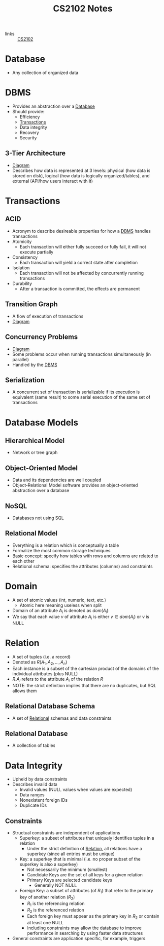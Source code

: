 :PROPERTIES:
:ID:       eeb5a92c-a2b7-4e90-b510-392ebd8be07b
:END:
#+title: CS2102 Notes
#+filetags: :CS2102:

- links :: [[id:2efae4c0-82b9-465e-9bca-b7480588ddd0][CS2102]]

* Database
:PROPERTIES:
:ID:       3f0a6bef-2041-4dfb-8da1-c9fcd01248ff
:END:
- Any collection of organized data
* DBMS
:PROPERTIES:
:ID:       a01cac56-4923-4eb7-b63b-638714b257e8
:END:
- Provides an abstraction over a [[id:3f0a6bef-2041-4dfb-8da1-c9fcd01248ff][Database]]
- Should provide:
  - Efficiency
  - [[id:65e54e77-8b59-4464-9d29-89a58944f63f][Transactions]]
  - Data integrity
  - Recovery
  - Security
** 3-Tier Architecture
:PROPERTIES:
:ID:       d108f4b3-9c1d-40f7-8b0b-9f659a6d1d91
:END:
- [[file:media/3-tier_1.png][Diagram]]
- Describes how data is represented at 3 levels: physical (how data is stored on disk), logical (how data is logically organized/tables), and external (API/how users interact with it)
* Transactions
:PROPERTIES:
:ID:       65e54e77-8b59-4464-9d29-89a58944f63f
:END:
** ACID
:PROPERTIES:
:ID:       78cd6fb0-8045-4fb5-8628-0a7af6a18e93
:END:
- Acronym to describe desireable properties for how a [[id:a01cac56-4923-4eb7-b63b-638714b257e8][DBMS]] handles transactions
- Atomicity
  - Each transaction will either fully succeed or fully fail, it will not execute partially
- Consistency
  - Each transaction will yield a correct state after completion
- Isolation
  - Each transaction will not be affected by concurrently running transactions
- Durability
  - After a transaction is committed, the effects are permanent
** Transition Graph
:PROPERTIES:
:ID:       9d799808-645a-458b-b38f-fd23a88f71c2
:END:
- A flow of execution of transactions
- [[file:media/transaction-graph_1.png][Diagram]]
** Concurrency Problems
:PROPERTIES:
:ID:       46a867c0-5172-4f29-9825-12af99349d39
:END:
- [[file:media/concurrency-problems_1.png][Diagram]]
- Some problems occur when running transactions simultaneously (in parallel)
- Handled by the [[id:a01cac56-4923-4eb7-b63b-638714b257e8][DBMS]]
** Serialization
:PROPERTIES:
:ID:       cf801200-52e7-4bf0-881f-690fe6bd2ded
:END:
- A concurrent set of transaction is serializable if its execution is equivalent (same result) to some serial execution of the same set of transactions
* Database Models
:PROPERTIES:
:ID:       e3bb5e1c-8554-4664-9cea-e06f69b29bc9
:END:
** Hierarchical Model
:PROPERTIES:
:ID:       512eadef-53c5-4165-88af-4a7827d16517
:END:
- Network or tree graph
** Object-Oriented Model
:PROPERTIES:
:ID:       932b938a-5634-4efd-8728-7a3a9cbf1809
:END:
- Data and its dependencies are well coupled
- Object-Relational Model software provides an object-oriented abstraction over a database
** NoSQL
:PROPERTIES:
:ID:       5285d407-8ec8-481a-9fde-b62fe63aeb12
:END:
- Databases not using SQL
** Relational Model
:PROPERTIES:
:ID:       50de1383-764f-4aa8-8aa3-6ffd17bc6f64
:END:
- Everything is a relation which is conceptually a table
- Formalize the most common storage techniques
- Basic concept: specify how tables with rows and columns are related to each other
- Relational schema: specifies the attributes (columns) and constraints
* Domain
:PROPERTIES:
:ID:       6ab00ef4-90e2-4121-8423-9a8ac3f3f6aa
:END:
- A set of atomic values (int, numeric, text, etc.)
  - Atomic here meaning useless when split
- Domain of an attribute \(A_i\) is denoted as \(dom(A_i)\)
- We say that each value \(v\) of attribute \(A_i\) is either \(v \in dom(A_i)\) or \(v\) is NULL
* Relation
:PROPERTIES:
:ID:       ab815a67-8d4d-4743-98d2-5179961dd9bb
:END:
- A set of tuples (i.e. a record)
- Denoted as \(R(A_1, A_2, ..., A_n)\)
- Each instance is a subset of the cartesian product of the domains of the individual attributes (plus NULL)
- \(R.A_i\) refers to the attribute \(A_i\) of the relation \(R\)
- NOTE: the strict definition implies that there are no duplicates, but SQL allows them
** Relational Database Schema
:PROPERTIES:
:ID:       15773e46-1da1-4f2b-8abd-001931e5fd91
:END:
- A set of [[id:50de1383-764f-4aa8-8aa3-6ffd17bc6f64][Relational]] schemas and data constraints
** Relational Database
:PROPERTIES:
:ID:       54a568f5-cf91-4977-b8ff-3f4a4d508092
:END:
- A collection of tables
* Data Integrity
:PROPERTIES:
:ID:       ad360fdc-0ca4-41d1-a0be-a8c8e628de11
:END:
- Upheld by data constraints
- Describes invalid data
  - Invalid values (NULL values when values are expected)
  - Data ranges
  - Nonexistent foreign IDs
  - Duplicate IDs
** Constraints
:PROPERTIES:
:ID:       65077920-2b12-43c4-8e23-9b38939422ff
:END:
- Structual constraints are independent of applications
  - Superkey: a subset of attributes that uniquely identifies tuples in a relation
    - Under the strict definition of [[id:ab815a67-8d4d-4743-98d2-5179961dd9bb][Relation]], all relations have a superkey (since all entries must be unique)
  - Key: a superkey that is minimal (i.e. no proper subset of the superkey is also a superkey)
    - Not necessarily the minimum (smallest)
    - Candidate Keys are the set of all keys for a given relation
    - Primary Keys are selected candidate keys
      - Generally NOT NULL
  - Foreign Key: a subset of attributes (of \(R_1\)) that refer to the primary key of another relation (\(R_2\))
    - \(R_1\) is the referencing relation
    - \(R_2\) is the referenced relation
    - Each foreign key must appear as the primary key in \(R_2\) or contain at least one NULL
    - Including constraints may allow the database to improve performance in searching by using faster data structures
- General constraints are application specific, for example, triggers
